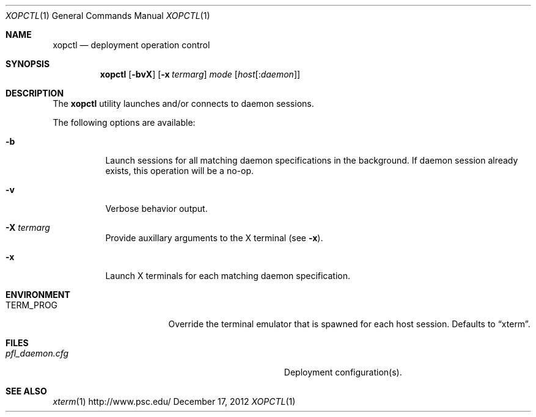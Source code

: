 .\" $Id$
.\" %PSC_START_COPYRIGHT%
.\" -----------------------------------------------------------------------------
.\" Copyright (c) 2011-2012, Pittsburgh Supercomputing Center (PSC).
.\"
.\" Permission to use, copy, and modify this software and its documentation
.\" without fee for personal use or non-commercial use within your organization
.\" is hereby granted, provided that the above copyright notice is preserved in
.\" all copies and that the copyright and this permission notice appear in
.\" supporting documentation.  Permission to redistribute this software to other
.\" organizations or individuals is not permitted without the written permission
.\" of the Pittsburgh Supercomputing Center.  PSC makes no representations about
.\" the suitability of this software for any purpose.  It is provided "as is"
.\" without express or implied warranty.
.\" -----------------------------------------------------------------------------
.\" %PSC_END_COPYRIGHT%
.Dd December 17, 2012
.Dt XOPCTL 1
.ds volume PSC \- Administrator's Manual
.Os http://www.psc.edu/
.Sh NAME
.Nm xopctl
.Nd deployment operation control
.Sh SYNOPSIS
.Nm xopctl
.Bk -words
.Op Fl bvX
.Op Fl x Ar termarg
.Ar mode
.Op Ar host Ns Op : Ns Ar daemon
.Ek
.Sh DESCRIPTION
The
.Nm
utility launches and/or connects to daemon sessions.
.Pp
The following options are available:
.Bl -tag -width Ds
.It Fl b
Launch sessions for all matching daemon specifications in the background.
If daemon session already exists, this operation will be a no-op.
.It Fl v
Verbose behavior output.
.It Fl X Ar termarg
Provide auxillary arguments to the X terminal
.Pq see Fl x .
.It Fl x
Launch X terminals for each matching daemon specification.
.El
.Sh ENVIRONMENT
.Bl -tag -width Ev
.It Ev TERM_PROG
Override the terminal emulator that is spawned for each host session.
Defaults to
.Dq xterm .
.El
.Sh FILES
.Bl -tag -width Pa
.It Pa pfl_daemon.cfg
Deployment configuration(s).
.El
.Sh SEE ALSO
.Xr xterm 1
